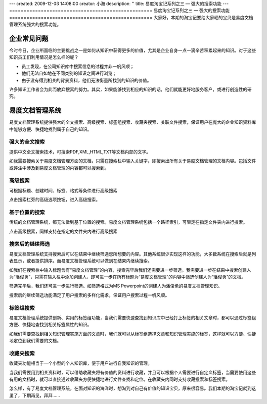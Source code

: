 ---
created: 2009-12-03 14:08:00
creator: 小海
description: ''
title: 易度淘宝记系列之三 — 强大的搜索功能
---
==================================================
易度淘宝记系列之三 — 强大的搜索功能
==================================================
大家好，本期的淘宝记要给大家晒的宝贝是易度文档管理系统强大的搜索功能。

企业常见问题
===========================
今时今日，企业所面临的主要挑战之一是如何从知识中获得更多的价值，尤其是企业自身一点一滴辛苦积累起来的知识。对于这些知识员工们利用情况是怎么样的呢？

* 员工发现，在公司知识库中搜索信息的过程并非一帆风顺； 
* 他们无法自如地在不同类别的知识之间进行浏览； 
* 由于没有得到相关的背景资料，他们无法衡量所找到的知识的价值。 

许多知识工作者会为此而放弃搜索的努力。其实，如果能够找到相应的知识的话，他们就能更好地服务客户，或进行创造性的研究。


易度文档管理系统
===========================
易度文档管理系统提供强大的全文搜索、高级搜索、标签组搜索、收藏夹搜索、关联文件搜索，保证用户在庞大的企业知识资料库中能够方便、快捷地找到属于自己的知识。


强大的全文搜索
----------------------------------------------
提供中文全文搜索技术，可搜索PDF,XML,HTML,TXT等文档内部的文字。 

如我需要搜索关于易度文档管理方面的文档，只需在搜索栏中输入关键字，即搜索出所有关于易度文档管理的文档内容。包括文件或评注中涉及到易度文档管理的内容都可以搜索到。

.. image:: img/search2.jpg 

高级搜索
---------------------------------
可根据标题、创建时间、标签、格式等条件进行高级搜索

点击搜索栏旁的高级选项按钮，进入高级搜索。

.. image:: img/search4.jpg 


基于位置的搜索
----------------------------------------------
传统的文档管理系统，都无法做到基于位置的搜索。易度文档管理系统包括一个路径索引，可限定在指定文件夹内进行搜索。 

.. image:: img/search3.jpg 

点击高级搜索，同样支持在指定的文件夹内进行高级搜索

.. image:: img/search10.jpg 


搜索后的继续筛选
----------------------------------------------
易度文档管理系统支持搜索后可以在结果中继续筛选您所想要的内容。其他系统很少实现这样的功能，大多数系统在搜索后就是列表显示，或者提供排序。而易度文档管理系统可以做到在结果内继续搜索。 

如我们在搜索栏中输入标题含有“易度文档管理”的内容，搜索完毕后我们还需要进一步筛选。我需要进一步在结果中搜索创建人为“潘俊勇”，只需在输入栏中添加创建人，即可进一步在所有标题为“易度文档管理”的内容中筛选创建人为“潘俊勇”的文档。

.. image:: img/search8.jpg 

筛选完毕后，我们还可进一步进行筛选。如筛选格式为MS Powerpoint的创建人为潘俊勇的易度文档管理知识。

.. image:: img/search9.jpg 

搜索后的继续筛选功能满足了用户搜索的多样化需求，保证用户搜索过程一帆风顺。

标签组搜索
---------------------------------

易度文档管理系统提供创新、实用的标签组功能，当我们需要快速查找到知识库中已经打上标签的相关文章时，都可以通过标签组方便、快捷地查找到相关标签属性的知识。

如我们需要查找到相关知识管理实施方面的文章时，我们就可以从标签组选择文章和知识管理实施的标签，这样就可以方便、快捷地定位到我们需要的文档。

.. image:: img/search5.jpg 


收藏夹搜索
---------------------------------

收藏夹功能相当于一个小型的个人知识库，便于用户进行自我知识的管理。


当我们需要用到相关资料时，可以借助收藏夹将有价值的资料进行收藏，并且可以根据个人需要进行自定义标签，当需要使用这些有用的文档时，就可以直接通过收藏夹方便快捷地进行文件查找和定位。在收藏夹内同时支持收藏搜索和标签搜索。

.. image:: img/search6.jpg 


怎么样，有了易度文档管理系统，在面对知识的海洋时，想淘到对自己有价值的知识宝贝，原来很容易。我们本期的淘宝记就到这里了，下期再见，拜拜......


